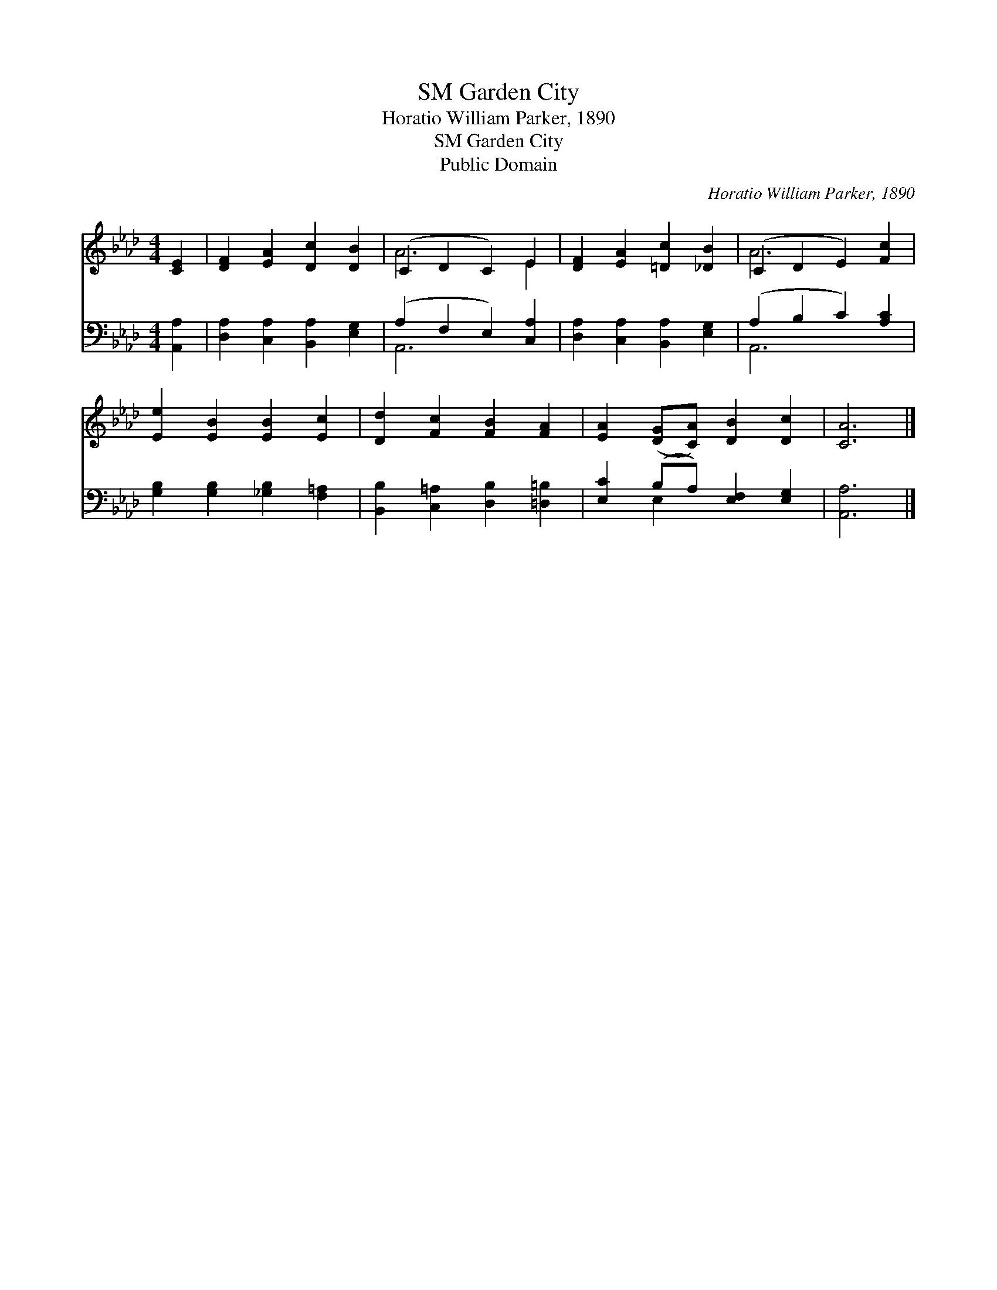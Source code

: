 X:1
T:Garden City, SM
T:Horatio William Parker, 1890
T:Garden City, SM
T:Public Domain
C:Horatio William Parker, 1890
Z:Public Domain
%%score ( 1 2 ) ( 3 4 )
L:1/8
M:4/4
K:Ab
V:1 treble 
V:2 treble 
V:3 bass 
V:4 bass 
V:1
 [CE]2 | [DF]2 [EA]2 [Dc]2 [DB]2 | (C2 D2 C2) E2 | [DF]2 [EA]2 [=Dc]2 [_DB]2 | (C2 D2 E2) [Fc]2 | %5
 [Ee]2 [EB]2 [EB]2 [Ec]2 | [Dd]2 [Fc]2 [FB]2 [FA]2 | [EA]2 ([DG][CA]) [DB]2 [Dc]2 | [CA]6 |] %9
V:2
 x2 | x8 | A6 E2 | x8 | A6 x2 | x8 | x8 | x8 | x6 |] %9
V:3
 [A,,A,]2 | [D,A,]2 [C,A,]2 [B,,A,]2 [E,G,]2 | (A,2 F,2 E,2) [C,A,]2 | %3
 [D,A,]2 [C,A,]2 [B,,A,]2 [E,G,]2 | (A,2 B,2 C2) [A,C]2 | [G,B,]2 [G,B,]2 [_G,B,]2 [F,=A,]2 | %6
 [B,,B,]2 [C,=A,]2 [D,B,]2 [=D,=B,]2 | [E,C]2 (B,A,) [E,F,]2 [E,G,]2 | [A,,A,]6 |] %9
V:4
 x2 | x8 | A,,6 x2 | x8 | A,,6 x2 | x8 | x8 | x2 E,2 x4 | x6 |] %9

